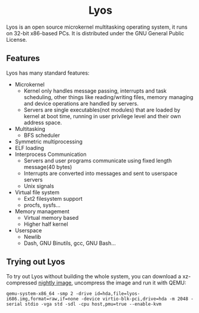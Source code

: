 #+HTML:<div align=center>

* Lyos
#+HTML: <a href="https://ci2.jimx.site:8080/job/lyos/"><img src="https://ci2.jimx.site:8080/buildStatus/icon?job=lyos"></a>

#+HTML: <a href="https://ci2.jimx.site:8080/job/lyos-nightly/"><img src="https://ci2.jimx.site:8080/buildStatus/icon?job=lyos-nightly"></a>

#+HTML: <a href="https://github.com/Jimx-/lyos"><img alt="screenshot" src="https://i.imgur.com/jK7dBid.png"></a>

#+HTML:</div>


Lyos is an open source microkernel multitasking operating system, it runs
on 32-bit x86-based PCs. It is distributed under the GNU General Public License.

** Features
Lyos has many standard features:

- Microkernel
  + Kernel only handles message passing, interrupts and task scheduling, other things like reading/writing files, memory managing and device operations are handled by servers.
  + Servers are single executables(not modules) that are loaded by kernel at boot time, running in user privilege level and their own address space.
- Multitasking
  + BFS scheduler
- Symmetric multiprocessing
- ELF loading
- Interprocess Communication
  + Servers and user programs communicate using fixed length message(40 bytes)
  + Interrupts are converted into messages and sent to userspace servers
  + Unix signals
- Virtual file system
  + Ext2 filesystem support
  + procfs, sysfs...
- Memory management
  + Virtual memory based
  + Higher half kernel
- Userspace
  + Newlib
  + Dash, GNU Binutils, gcc, GNU Bash...

** Trying out Lyos
To try out Lyos without building the whole system, you can download a xz-compressed [[https://lyos.jimx.site:8080/nightly/lyos-i686.img.xz][nightly image]], uncompress the image and run it with QEMU:

#+BEGIN_SRC shell
qemu-system-x86_64 -smp 2 -drive id=hda,file=lyos-i686.img,format=raw,if=none -device virtio-blk-pci,drive=hda -m 2048 -serial stdio -vga std -sdl -cpu host,pmu=true --enable-kvm
#+END_SRC
